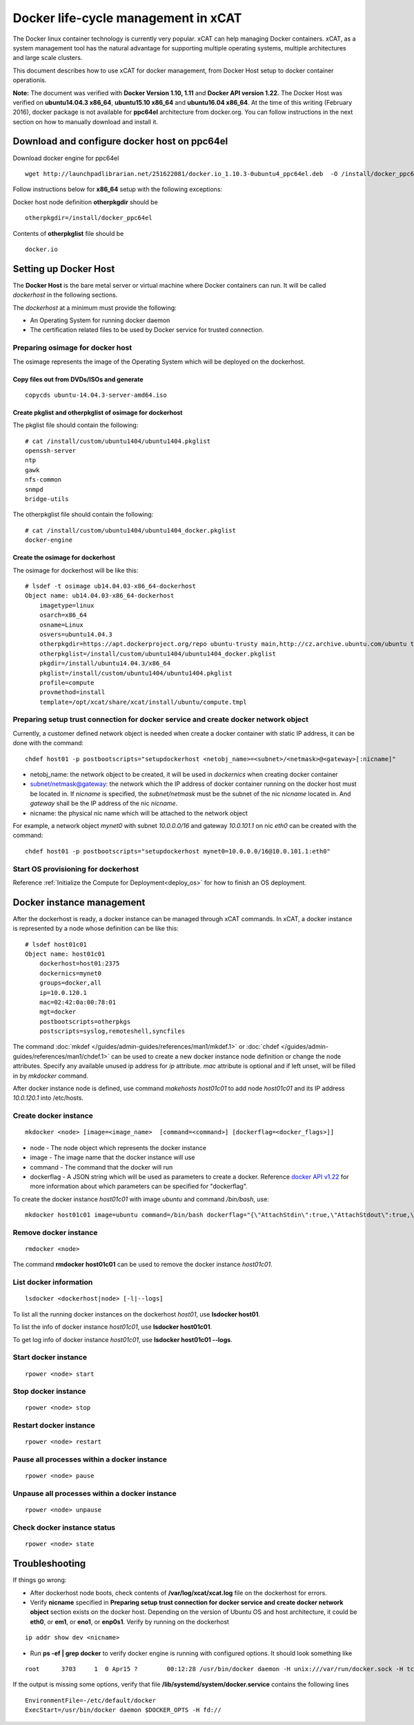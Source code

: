 Docker life-cycle management in xCAT
====================================

The Docker linux container technology is currently very popular. xCAT can help managing Docker containers. xCAT, as a system management tool has the natural advantage for supporting multiple operating systems, multiple architectures and large scale clusters.

This document describes how to use xCAT for docker management, from Docker Host setup to docker container operationis. 

**Note:** The document was verified with **Docker Version 1.10, 1.11** and **Docker API version 1.22.** The Docker Host was verified on **ubuntu14.04.3 x86_64**, **ubuntu15.10 x86_64** and **ubuntu16.04 x86_64**. At the time of this writing (February 2016), docker package is not available for **ppc64el** architecture from docker.org. You can follow instructions in the next section on how to manually download and install it.

Download and configure docker host on ppc64el
--------------------------

Download docker engine for ppc64el
::

 wget http://launchpadlibrarian.net/251622081/docker.io_1.10.3-0ubuntu4_ppc64el.deb  -O /install/docker_ppc64el/docker.io_1.10.3-0ubuntu4_ppc64el.deb

Follow instructions below for **x86_64** setup with the following exceptions:

Docker host node definition **otherpkgdir** should be
::

 otherpkgdir=/install/docker_ppc64el

Contents of **otherpkglist** file should be
::

 docker.io

Setting up Docker Host
----------------------

The **Docker Host** is the bare metal server or virtual machine where Docker containers can run. It will be called *dockerhost* in the following sections. 

The *dockerhost* at a minimum must provide the following:

* An Operating System for running docker daemon
* The certification related files to be used by Docker service for trusted connection.

Preparing osimage for docker host
`````````````````````````````````
The osimage represents the image of the Operating System which will be deployed on the dockerhost. 

Copy files out from DVDs/ISOs and generate  
""""""""""""""""""""""""""""""""""""""""""

::  
   
  copycds ubuntu-14.04.3-server-amd64.iso

Create pkglist and otherpkglist of osimage for dockerhost
"""""""""""""""""""""""""""""""""""""""""""""""""""""""""

The pkglist file should contain the following: ::

 # cat /install/custom/ubuntu1404/ubuntu1404.pkglist
 openssh-server
 ntp
 gawk
 nfs-common
 snmpd
 bridge-utils
 
The otherpkglist file should contain the following: ::

 # cat /install/custom/ubuntu1404/ubuntu1404_docker.pkglist
 docker-engine

Create the osimage for dockerhost
"""""""""""""""""""""""""""""""""
The osimage for dockerhost will be like this: ::

 # lsdef -t osimage ub14.04.03-x86_64-dockerhost
 Object name: ub14.04.03-x86_64-dockerhost
     imagetype=linux
     osarch=x86_64
     osname=Linux
     osvers=ubuntu14.04.3
     otherpkgdir=https://apt.dockerproject.org/repo ubuntu-trusty main,http://cz.archive.ubuntu.com/ubuntu trusty main
     otherpkglist=/install/custom/ubuntu1404/ubuntu1404_docker.pkglist
     pkgdir=/install/ubuntu14.04.3/x86_64
     pkglist=/install/custom/ubuntu1404/ubuntu1404.pkglist
     profile=compute
     provmethod=install
     template=/opt/xcat/share/xcat/install/ubuntu/compute.tmpl

Preparing setup trust connection for docker service and create docker network object
````````````````````````````````````````````````````````````````````````````````````
Currently, a customer defined network object is needed when create a docker container with static IP address, it can be done with the command: ::

 chdef host01 -p postbootscripts="setupdockerhost <netobj_name>=<subnet>/<netmask>@<gateway>[:nicname]"

* netobj_name: the network object to be created, it will be used in *dockernics* when creating docker container 
* subnet/netmask@gateway: the network which the IP address of docker container running on the docker host must be located in. If *nicname* is specified, the *subnet/netmask* must be the subnet of the nic *nicname* located in. And *gateway* shall be the IP address of the nic *nicname*.
* nicname: the physical nic name which will be attached to the network object 

For example, a network object *mynet0* with subnet *10.0.0.0/16* and gateway *10.0.101.1* on nic *eth0* can be created with the command: ::

 chdef host01 -p postbootscripts="setupdockerhost mynet0=10.0.0.0/16@10.0.101.1:eth0"

Start OS provisioning for dockerhost
````````````````````````````````````

Reference :ref:`Initialize the Compute for Deployment<deploy_os>` for how to finish an OS deployment.

Docker instance management
--------------------------

After the dockerhost is ready, a docker instance can be managed through xCAT commands. In xCAT, a docker instance is represented by a node whose definition can be like this: ::

 # lsdef host01c01
 Object name: host01c01
     dockerhost=host01:2375
     dockernics=mynet0
     groups=docker,all
     ip=10.0.120.1
     mac=02:42:0a:00:78:01
     mgt=docker
     postbootscripts=otherpkgs
     postscripts=syslog,remoteshell,syncfiles

The command :doc:`mkdef </guides/admin-guides/references/man1/mkdef.1>` or :doc:`chdef </guides/admin-guides/references/man1/chdef.1>` can be used to create a new docker instance node definition or change the node attributes. Specify any available unused ip address for *ip* attribute. *mac* attribute is optional and if left unset, will be filled in by *mkdocker* command.

After docker instance node is defined, use command `makehosts host01c01` to add node *host01c01* and its IP address *10.0.120.1* into /etc/hosts.

Create docker instance
``````````````````````
::

 mkdocker <node> [image=<image_name>  [command=<command>] [dockerflag=<docker_flags>]]

* node - The node object which represents the docker instance
* image - The image name that the docker instance will use
* command - The command that the docker will run
* dockerflag - A JSON string which will be used as parameters to create a docker. Reference `docker API v1.22 <https://docs.docker.com/engine/reference/api/docker_remote_api_v1.22/>`_ for more information about which parameters can be specified for "dockerflag".

To create the docker instance *host01c01* with image *ubuntu* and command */bin/bash*, use: ::
 
 mkdocker host01c01 image=ubuntu command=/bin/bash dockerflag="{\"AttachStdin\":true,\"AttachStdout\":true,\"AttachStderr\":true,\"OpenStdin\":true}"

Remove docker instance
``````````````````````
::

 rmdocker <node>

The command **rmdocker host01c01** can be used to remove the docker instance *host01c01*.

List docker information
```````````````````````
::

 lsdocker <dockerhost|node> [-l|--logs]

To list all the running docker instances on the dockerhost *host01*, use **lsdocker host01**.

To list the info of docker instance *host01c01*, use **lsdocker host01c01**.

To get log info of docker instance *host01c01*, use **lsdocker host01c01 --logs**.

Start docker instance
`````````````````````
::

 rpower <node> start

Stop docker instance
````````````````````
::

 rpower <node> stop

Restart docker instance
```````````````````````
::

 rpower <node> restart

Pause all processes within a docker instance
````````````````````````````````````````````
::

 rpower <node> pause

Unpause all processes within a docker instance
``````````````````````````````````````````````
::

 rpower <node> unpause

Check docker instance status
````````````````````````````
::

 rpower <node> state

Troubleshooting
--------------------------

If things go wrong:

* After dockerhost node boots, check contents of **/var/log/xcat/xcat.log** file on the dockerhost for errors.

* Verify **nicname** specified in **Preparing setup trust connection for docker service and create docker network object** section exists on the docker host. Depending on the version of Ubuntu OS and host architecture, it could be **eth0**, or **em1**, or **eno1**, or **enp0s1**. Verify by running on the dockerhost
::

 ip addr show dev <nicname>

* Run **ps -ef | grep docker** to verify docker engine is running with configured options. It should look something like
::

 root      3703     1  0 Apr15 ?        00:12:28 /usr/bin/docker daemon -H unix:///var/run/docker.sock -H tcp://host01:2375 --tls --tlscacert=/root/.docker/ca-cert.pem --tlscert=/root/.docker/dockerhost-cert.pem --tlskey=/root/.docker/dockerhost-cert.pem --tlsverify=true --raw-logs

If the output is missing some options, verify that file **/lib/systemd/system/docker.service** contains the following lines
::

  EnvironmentFile=-/etc/default/docker
  ExecStart=/usr/bin/docker daemon $DOCKER_OPTS -H fd://

